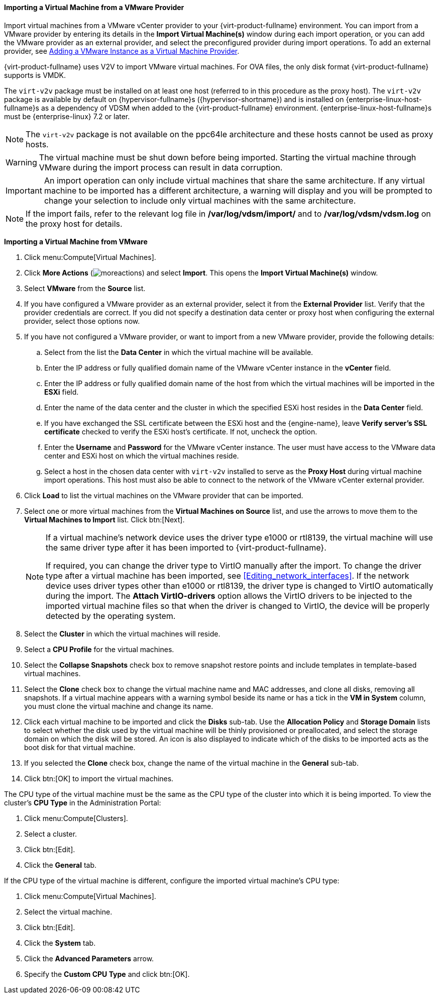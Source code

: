 [[Importing_a_Virtual_Machine_from_a_VMware_Provider]]
==== Importing a Virtual Machine from a VMware Provider

Import virtual machines from a VMware vCenter provider to your {virt-product-fullname} environment. You can import from a VMware provider by entering its details in the *Import Virtual Machine(s)* window during each import operation, or you can add the VMware provider as an external provider, and select the preconfigured provider during import operations. To add an external provider, see link:{URL_virt_product_docs}administration_guide/#sect-Adding_External_Providers[Adding a VMware Instance as a Virtual Machine Provider].

{virt-product-fullname} uses V2V to import VMware virtual machines. For OVA files, the only disk format {virt-product-fullname} supports is VMDK.

The `virt-v2v` package must be installed on at least one host (referred to in this procedure as the proxy host). The `virt-v2v` package is available by default on {hypervisor-fullname}s ({hypervisor-shortname}) and is installed on {enterprise-linux-host-fullname}s as a dependency of VDSM when added to the {virt-product-fullname} environment. {enterprise-linux-host-fullname}s must be {enterprise-linux} 7.2 or later.

[NOTE]
====
The `virt-v2v` package is not available on the ppc64le architecture and these hosts cannot be used as proxy hosts.
====

[WARNING]
====
The virtual machine must be shut down before being imported. Starting the virtual machine through VMware during the import process can result in data corruption.
====

[IMPORTANT]
====
An import operation can only include virtual machines that share the same architecture. If any virtual machine to be imported has a different architecture, a warning will display and you will be prompted to change your selection to include only virtual machines with the same architecture.
====

[NOTE]
====
If the import fails, refer to the relevant log file in */var/log/vdsm/import/* and to */var/log/vdsm/vdsm.log* on the proxy host for details.
====


*Importing a Virtual Machine from VMware*

. Click menu:Compute[Virtual Machines].
. Click *More Actions* (image:common/images/moreactions.png[]) and select *Import*. This opens the *Import Virtual Machine(s)* window.
. Select *VMware* from the *Source* list.
. If you have configured a VMware provider as an external provider, select it from the *External Provider* list. Verify that the provider credentials are correct. If you did not specify a destination data center or proxy host when configuring the external provider, select those options now.
. If you have not configured a VMware provider, or want to import from a new VMware provider, provide the following details:
.. Select from the list the *Data Center* in which the virtual machine will be available.
.. Enter the IP address or fully qualified domain name of the VMware vCenter instance in the *vCenter* field.
.. Enter the IP address or fully qualified domain name of the host from which the virtual machines will be imported in the *ESXi* field.
.. Enter the name of the data center and the cluster in which the specified ESXi host resides in the *Data Center* field.
.. If you have exchanged the SSL certificate between the ESXi host and the {engine-name}, leave *Verify server's SSL certificate* checked to verify the ESXi host's certificate. If not, uncheck the option.
.. Enter the *Username* and *Password* for the VMware vCenter instance. The user must have access to the VMware data center and ESXi host on which the virtual machines reside.
.. Select a host in the chosen data center with `virt-v2v` installed to serve as the *Proxy Host* during virtual machine import operations. This host must also be able to connect to the network of the VMware vCenter external provider.
. Click *Load* to list the virtual machines on the VMware provider that can be imported.
. Select one or more virtual machines from the *Virtual Machines on Source* list, and use the arrows to move them to the *Virtual Machines to Import* list. Click btn:[Next].
+
[NOTE]
====
If a virtual machine's network device uses the driver type e1000 or rtl8139, the virtual machine will use the same driver type after it has been imported to {virt-product-fullname}.

If required, you can change the driver type to VirtIO manually after the import. To change the driver type after a virtual machine has been imported, see xref:Editing_network_interfaces[]. If the network device uses driver types other than e1000 or rtl8139, the driver type is changed to VirtIO automatically during the import. The *Attach VirtIO-drivers* option allows the VirtIO drivers to be injected to the imported virtual machine files so that when the driver is changed to VirtIO, the device will be properly detected by the operating system.
====
+
. Select the *Cluster* in which the virtual machines will reside.
. Select a *CPU Profile* for the virtual machines.
. Select the *Collapse Snapshots* check box to remove snapshot restore points and include templates in template-based virtual machines.
. Select the *Clone* check box to change the virtual machine name and MAC addresses, and clone all disks, removing all snapshots. If a virtual machine appears with a warning symbol beside its name or has a tick in the *VM in System* column, you must clone the virtual machine and change its name.
. Click each virtual machine to be imported and click the *Disks* sub-tab. Use the *Allocation Policy* and *Storage Domain* lists to select whether the disk used by the virtual machine will be thinly provisioned or preallocated, and select the storage domain on which the disk will be stored. An icon is also displayed to indicate which of the disks to be imported acts as the boot disk for that virtual machine.
. If you selected the *Clone* check box, change the name of the virtual machine in the *General* sub-tab.
. Click btn:[OK] to import the virtual machines.

The CPU type of the virtual machine must be the same as the CPU type of the cluster into which it is being imported. To view the cluster's *CPU Type* in the Administration Portal:

. Click menu:Compute[Clusters].
. Select a cluster.
. Click btn:[Edit].
. Click the *General* tab.

If the CPU type of the virtual machine is different, configure the imported virtual machine's CPU type:

. Click menu:Compute[Virtual Machines].
. Select the virtual machine.
. Click btn:[Edit].
. Click the *System* tab.
. Click the *Advanced Parameters* arrow.
. Specify the *Custom CPU Type* and click btn:[OK].
